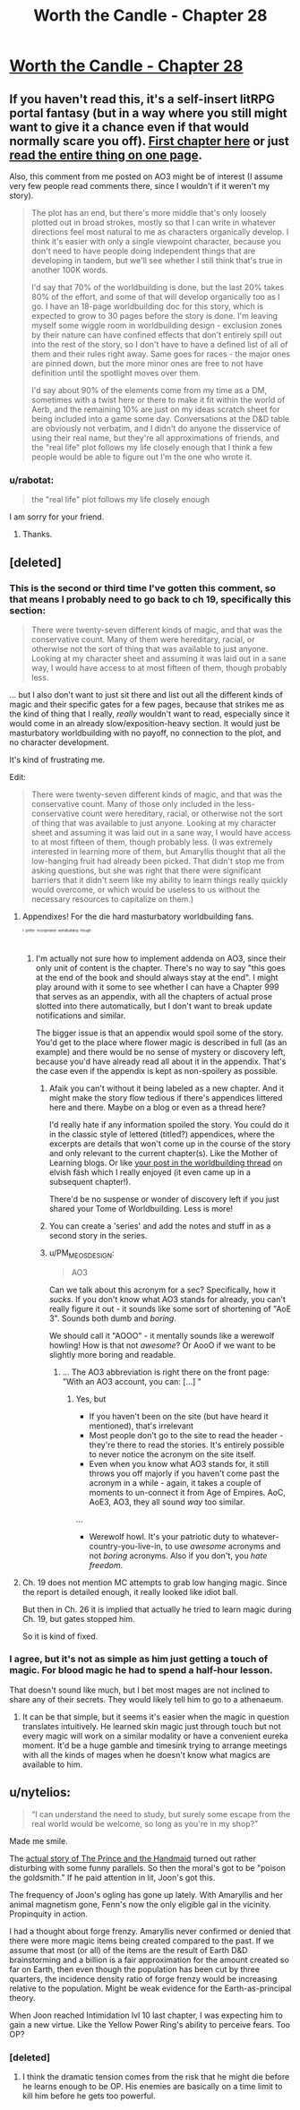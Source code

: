#+TITLE: Worth the Candle - Chapter 28

* [[http://archiveofourown.org/works/11478249/chapters/27030333][Worth the Candle - Chapter 28]]
:PROPERTIES:
:Author: xamueljones
:Score: 62
:DateUnix: 1504178775.0
:DateShort: 2017-Aug-31
:END:

** If you haven't read this, it's a self-insert litRPG portal fantasy (but in a way where you still might want to give it a chance even if that would normally scare you off). [[http://archiveofourown.org/works/11478249/chapters/25740126][First chapter here]] or just [[http://archiveofourown.org/works/11478249?view_full_work=true][read the entire thing on one page]].

Also, this comment from me posted on AO3 might be of interest (I assume very few people read comments there, since I wouldn't if it weren't my story).

#+begin_quote
  The plot has an end, but there's more middle that's only loosely plotted out in broad strokes, mostly so that I can write in whatever directions feel most natural to me as characters organically develop. I think it's easier with only a single viewpoint character, because you don't need to have people doing independent things that are developing in tandem, but we'll see whether I still think that's true in another 100K words.

  I'd say that 70% of the worldbuilding is done, but the last 20% takes 80% of the effort, and some of that will develop organically too as I go. I have an 18-page worldbuilding doc for this story, which is expected to grow to 30 pages before the story is done. I'm leaving myself some wiggle room in worldbuilding design - exclusion zones by their nature can have confined effects that don't entirely spill out into the rest of the story, so I don't have to have a defined list of all of them and their rules right away. Same goes for races - the major ones are pinned down, but the more minor ones are free to not have definition until the spotlight moves over them.

  I'd say about 90% of the elements come from my time as a DM, sometimes with a twist here or there to make it fit within the world of Aerb, and the remaining 10% are just on my ideas scratch sheet for being included into a game some day. Conversations at the D&D table are obviously not verbatim, and I didn't do anyone the disservice of using their real name, but they're all approximations of friends, and the "real life" plot follows my life closely enough that I think a few people would be able to figure out I'm the one who wrote it.
#+end_quote
:PROPERTIES:
:Author: cthulhuraejepsen
:Score: 21
:DateUnix: 1504197069.0
:DateShort: 2017-Aug-31
:END:

*** u/rabotat:
#+begin_quote
  the "real life" plot follows my life closely enough
#+end_quote

I am sorry for your friend.
:PROPERTIES:
:Author: rabotat
:Score: 18
:DateUnix: 1504215409.0
:DateShort: 2017-Sep-01
:END:

**** Thanks.
:PROPERTIES:
:Author: cthulhuraejepsen
:Score: 10
:DateUnix: 1504219906.0
:DateShort: 2017-Sep-01
:END:


** [deleted]
:PROPERTIES:
:Score: 13
:DateUnix: 1504189593.0
:DateShort: 2017-Aug-31
:END:

*** This is the second or third time I've gotten this comment, so that means I probably need to go back to ch 19, specifically this section:

#+begin_quote
  There were twenty-seven different kinds of magic, and that was the conservative count. Many of them were hereditary, racial, or otherwise not the sort of thing that was available to just anyone. Looking at my character sheet and assuming it was laid out in a sane way, I would have access to at most fifteen of them, though probably less.
#+end_quote

... but I also don't want to just sit there and list out all the different kinds of magic and their specific gates for a few pages, because that strikes me as the kind of thing that I really, /really/ wouldn't want to read, especially since it would come in an already slow/exposition-heavy section. It would just be masturbatory worldbuilding with no payoff, no connection to the plot, and no character development.

It's kind of frustrating me.

Edit:

#+begin_quote
  There were twenty-seven different kinds of magic, and that was the conservative count. Many of those only included in the less-conservative count were hereditary, racial, or otherwise not the sort of thing that was available to just anyone. Looking at my character sheet and assuming it was laid out in a sane way, I would have access to at most fifteen of them, though probably less. (I was extremely interested in learning more of them, but Amaryllis thought that all the low-hanging fruit had already been picked. That didn't stop me from asking questions, but she was right that there were significant barriers that it didn't seem like my ability to learn things really quickly would overcome, or which would be useless to us without the necessary resources to capitalize on them.)
#+end_quote
:PROPERTIES:
:Author: cthulhuraejepsen
:Score: 18
:DateUnix: 1504191934.0
:DateShort: 2017-Aug-31
:END:

**** Appendixes! For the die hard masturbatory worldbuilding fans.

^{^{^{^{^{I}}}}} ^{^{^{^{^{prefer}}}}} ^{^{^{^{^{incorporated}}}}} ^{^{^{^{^{worldbuilding}}}}} ^{^{^{^{^{though.}}}}}
:PROPERTIES:
:Author: nytelios
:Score: 15
:DateUnix: 1504199672.0
:DateShort: 2017-Aug-31
:END:

***** I'm actually not sure how to implement addenda on AO3, since their only unit of content is the chapter. There's no way to say "this goes at the end of the book and should always stay at the end". I might play around with it some to see whether I can have a Chapter 999 that serves as an appendix, with all the chapters of actual prose slotted into there automatically, but I don't want to break update notifications and similar.

The bigger issue is that an appendix would spoil some of the story. You'd get to the place where flower magic is described in full (as an example) and there would be no sense of mystery or discovery left, because you'd have already read all about it in the appendix. That's the case even if the appendix is kept as non-spoilery as possible.
:PROPERTIES:
:Author: cthulhuraejepsen
:Score: 5
:DateUnix: 1504215982.0
:DateShort: 2017-Sep-01
:END:

****** Afaik you can't without it being labeled as a new chapter. And it might make the story flow tedious if there's appendices littered here and there. Maybe on a blog or even as a thread here?

I'd really hate if any information spoiled the story. You could do it in the classic style of lettered (titled?) appendices, where the excerpts are details that won't come up in the course of the story and only relevant to the current chapter(s). Like the Mother of Learning blogs. Or like [[https://www.reddit.com/r/rational/comments/6vjk83/d_wednesday_worldbuilding_thread/dm0ummj/][your post in the worldbuilding thread]] on elvish fäsh which I really enjoyed (it even came up in a subsequent chapter!).

There'd be no suspense or wonder of discovery left if you just shared your Tome of Worldbuilding. Less is more!
:PROPERTIES:
:Author: nytelios
:Score: 4
:DateUnix: 1504232885.0
:DateShort: 2017-Sep-01
:END:


****** You can create a 'series' and add the notes and stuff in as a second story in the series.
:PROPERTIES:
:Author: crusher_bob
:Score: 2
:DateUnix: 1504236460.0
:DateShort: 2017-Sep-01
:END:


****** u/PM_ME_OS_DESIGN:
#+begin_quote
  AO3
#+end_quote

Can we talk about this acronym for a sec? Specifically, how it /sucks/. If you don't know what AO3 stands for already, you can't really figure it out - it sounds like some sort of shortening of "AoE 3". Sounds both dumb and /boring/.

We should call it "AOOO" - it mentally sounds like a werewolf howling! How is that not /awesome/? Or AooO if we want to be slightly more boring and readable.
:PROPERTIES:
:Author: PM_ME_OS_DESIGN
:Score: 2
:DateUnix: 1504254003.0
:DateShort: 2017-Sep-01
:END:

******* ... The AO3 abbreviation is right there on the front page: "With an AO3 account, you can: [...] "
:PROPERTIES:
:Author: crusher_bob
:Score: 1
:DateUnix: 1504255952.0
:DateShort: 2017-Sep-01
:END:

******** Yes, but

- If you haven't been on the site (but have heard it mentioned), that's irrelevant
- Most people don't go to the site to read the header - they're there to read the stories. It's entirely possible to never notice the acronym on the site itself.
- Even when you know what AO3 stands for, it still throws you off majorly if you haven't come past the acronym in a while - again, it takes a couple of moments to un-connect it from Age of Empires. AoC, AoE3, AO3, they all sound /way/ too similar.

...

- Werewolf howl. It's your patriotic duty to whatever-country-you-live-in, to use /awesome/ acronyms and not /boring/ acronyms. Also if you don't, you /hate freedom/.
:PROPERTIES:
:Author: PM_ME_OS_DESIGN
:Score: 4
:DateUnix: 1504263396.0
:DateShort: 2017-Sep-01
:END:


**** Ch. 19 does not mention MC attempts to grab low hanging magic. Since the report is detailed enough, it really looked like idiot ball.

But then in Ch. 26 it is implied that actually he tried to learn magic during Ch. 19, but gates stopped him.

So it is kind of fixed.
:PROPERTIES:
:Author: valeskas
:Score: 3
:DateUnix: 1504212021.0
:DateShort: 2017-Sep-01
:END:


*** I agree, but it's not as simple as him just getting a touch of magic. For blood magic he had to spend a half-hour lesson.

That doesn't sound like much, but I bet most mages are not inclined to share any of their secrets. They would likely tell him to go to a athenaeum.
:PROPERTIES:
:Author: Calsem
:Score: 3
:DateUnix: 1504192756.0
:DateShort: 2017-Aug-31
:END:

**** It can be that simple, but it seems it's easier when the magic in question translates intuitively. He learned skin magic just through touch but not every magic will work on a similar modality or have a convenient eureka moment. It'd be a huge gamble and timesink trying to arrange meetings with all the kinds of mages when he doesn't know what magics are available to him.
:PROPERTIES:
:Author: nytelios
:Score: 2
:DateUnix: 1504201016.0
:DateShort: 2017-Aug-31
:END:


** u/nytelios:
#+begin_quote
  “I can understand the need to study, but surely some escape from the real world would be welcome, so long as you're in my shop?”
#+end_quote

Made me smile.

The [[https://mathnawiofrumi.wordpress.com/story-i-the-prince-and-the-handmaid/][actual story of The Prince and the Handmaid]] turned out rather disturbing with some funny parallels. So then the moral's got to be "poison the goldsmith." If he paid attention in lit, Joon's got this.

The frequency of Joon's ogling has gone up lately. With Amaryllis and her animal magnetism gone, Fenn's now the only eligible gal in the vicinity. Propinquity in action.

I had a thought about forge frenzy. Amaryllis never confirmed or denied that there were more magic items being created compared to the past. If we assume that most (or all) of the items are the result of Earth D&D brainstorming and a billion is a fair approximation for the amount created so far on Earth, then even though the population has been cut by three quarters, the incidence density ratio of forge frenzy would be increasing relative to the population. Might be weak evidence for the Earth-as-principal theory.

When Joon reached Intimidation lvl 10 last chapter, I was expecting him to gain a new virtue. Like the Yellow Power Ring's ability to perceive fears. Too OP?
:PROPERTIES:
:Author: nytelios
:Score: 8
:DateUnix: 1504204106.0
:DateShort: 2017-Aug-31
:END:

*** [deleted]
:PROPERTIES:
:Score: 6
:DateUnix: 1504206142.0
:DateShort: 2017-Aug-31
:END:

**** I think the dramatic tension comes from the risk that he might die before he learns enough to be OP. His enemies are basically on a time limit to kill him before he gets too powerful.
:PROPERTIES:
:Author: Sailor_Vulcan
:Score: 5
:DateUnix: 1504218048.0
:DateShort: 2017-Sep-01
:END:
